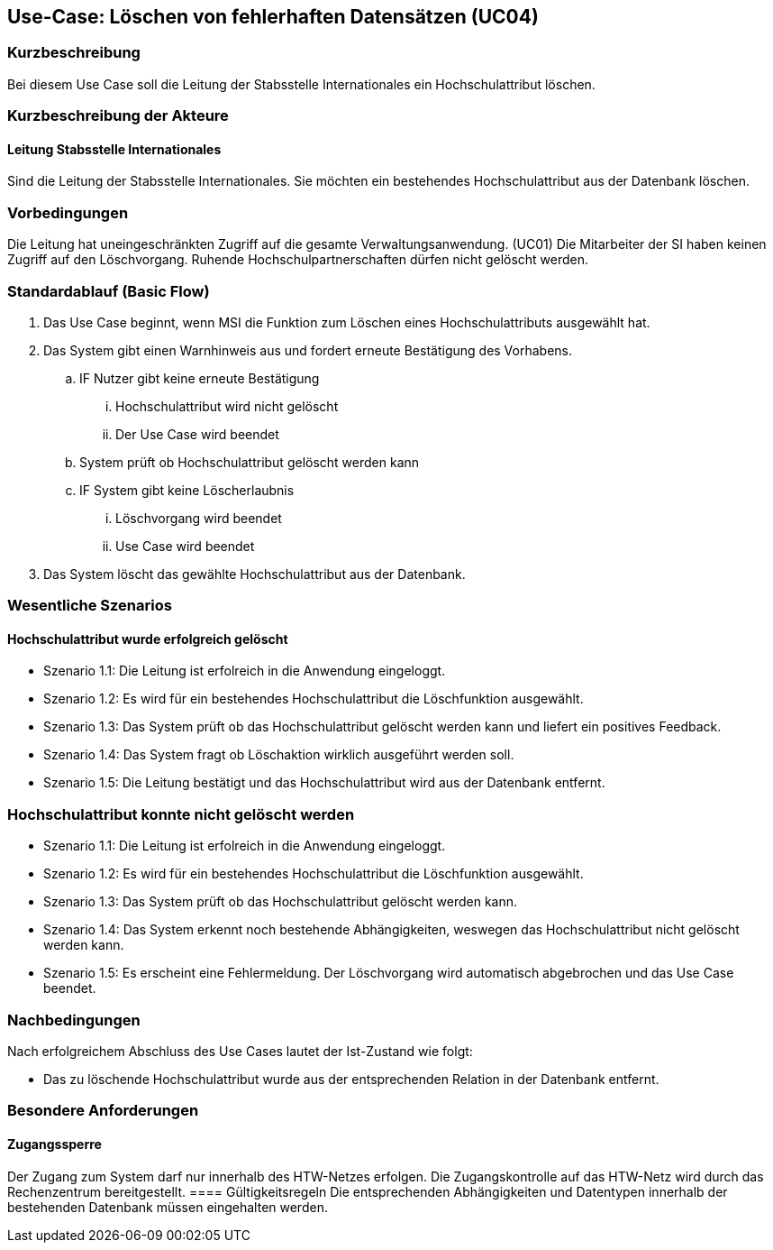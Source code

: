 //Nutzen Sie dieses Template als Grundlage für die Spezifikation *einzelner* Use-Cases. Diese lassen sich dann per Include in das Use-Case Model Dokument einbinden (siehe Beispiel dort).

== Use-Case: Löschen von fehlerhaften Datensätzen (UC04)

=== Kurzbeschreibung
Bei diesem Use Case soll die Leitung der Stabsstelle Internationales ein Hochschulattribut löschen.

=== Kurzbeschreibung der Akteure
==== Leitung Stabsstelle Internationales
Sind die Leitung der Stabsstelle Internationales. Sie möchten ein bestehendes Hochschulattribut aus der Datenbank löschen.

=== Vorbedingungen
Die Leitung hat uneingeschränkten Zugriff auf die gesamte Verwaltungsanwendung. (UC01) Die Mitarbeiter der SI haben keinen Zugriff auf den Löschvorgang.
Ruhende Hochschulpartnerschaften dürfen nicht gelöscht werden. 


=== Standardablauf (Basic Flow)
//Der Standardablauf definiert die Schritte für den Erfolgsfall ("Happy Path")

. Das Use Case beginnt, wenn MSI die Funktion zum Löschen eines Hochschulattributs ausgewählt hat.  
. Das System gibt einen Warnhinweis aus und fordert erneute Bestätigung des Vorhabens.
.. IF Nutzer gibt keine erneute Bestätigung
... Hochschulattribut wird nicht gelöscht
... Der Use Case wird beendet
.. System prüft ob Hochschulattribut gelöscht werden kann
.. IF System gibt keine Löscherlaubnis
... Löschvorgang wird beendet
... Use Case wird beendet 
. Das System löscht das gewählte Hochschulattribut aus der Datenbank.

//Unvollständig, Dokument muss ab hier weiterbearbeitet werden

=== Wesentliche Szenarios
//Szenarios sind konkrete Instanzen eines Use Case, d.h. mit einem konkreten Akteur und einem konkreten Durchlauf der o.g. Flows. Szenarios können als Vorstufe für die Entwicklung von Flows und/oder zu deren Validierung verwendet werden.


==== Hochschulattribut wurde erfolgreich gelöscht
* Szenario 1.1: Die Leitung ist erfolreich in die Anwendung eingeloggt.
* Szenario 1.2: Es wird für ein bestehendes Hochschulattribut die Löschfunktion ausgewählt.
* Szenario 1.3: Das System prüft ob das Hochschulattribut gelöscht werden kann und liefert ein positives Feedback.
* Szenario 1.4: Das System fragt ob Löschaktion wirklich ausgeführt werden soll.
* Szenario 1.5: Die Leitung bestätigt und das Hochschulattribut wird aus der Datenbank entfernt.

=== Hochschulattribut konnte nicht gelöscht werden
* Szenario 1.1: Die Leitung ist erfolreich in die Anwendung eingeloggt.
* Szenario 1.2: Es wird für ein bestehendes Hochschulattribut die Löschfunktion ausgewählt.
* Szenario 1.3: Das System prüft ob das Hochschulattribut gelöscht werden kann.
* Szenario 1.4: Das System erkennt noch bestehende Abhängigkeiten, weswegen das Hochschulattribut nicht gelöscht werden kann.
* Szenario 1.5: Es erscheint eine Fehlermeldung. Der Löschvorgang wird automatisch abgebrochen und das Use Case beendet.

=== Nachbedingungen
Nach erfolgreichem Abschluss des Use Cases lautet der Ist-Zustand wie folgt:

* Das zu löschende Hochschulattribut wurde aus der entsprechenden Relation in der Datenbank entfernt.


=== Besondere Anforderungen
//Besondere Anforderungen können sich auf nicht-funktionale Anforderungen wie z.B. einzuhaltende Standards, Qualitätsanforderungen oder Anforderungen an die Benutzeroberfläche beziehen.

==== Zugangssperre
Der Zugang zum System darf nur innerhalb des HTW-Netzes erfolgen. Die Zugangskontrolle auf das HTW-Netz wird durch das Rechenzentrum bereitgestellt.
==== Gültigkeitsregeln
Die entsprechenden Abhängigkeiten und Datentypen innerhalb der bestehenden Datenbank müssen eingehalten werden.
